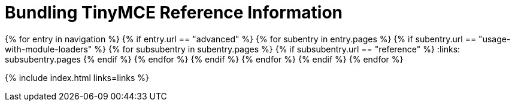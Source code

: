 = Bundling TinyMCE Reference Information
:description: Reference information for bundling TinyMCE
:description_short: Reference information for bundling TinyMCE
:title_nav: Reference
:type: folder

:navigation: site.data.nav
{% for entry in navigation %}
  {% if entry.url == "advanced" %}
    {% for subentry in entry.pages %}
      {% if subentry.url == "usage-with-module-loaders" %}
        {% for subsubentry in subentry.pages %}
          {% if subsubentry.url == "reference" %}
            :links: subsubentry.pages
          {% endif %}
        {% endfor %}
      {% endif %}
    {% endfor %}
  {% endif %}
{% endfor %}

{% include index.html links=links %}
